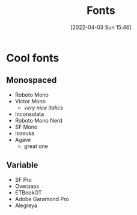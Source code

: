 :PROPERTIES:
:ID:       5334a2ab-458b-4086-8077-68fbc1356afd
:END:
#+title: Fonts
#+date: [2022-04-03 Sun 15:46]
#+filetags: aesthetic

* Cool fonts
** Monospaced
- Roboto Mono
- Victor Mono
  + /very nice italics/
- Inconsolata
- Roboto Mono Nerd
- SF Mono
- Iosevka
- Agave
  + great one

** Variable
- SF Pro
- Overpass
- ETBookOT
- Adobe Garamond Pro
- Alegreya
